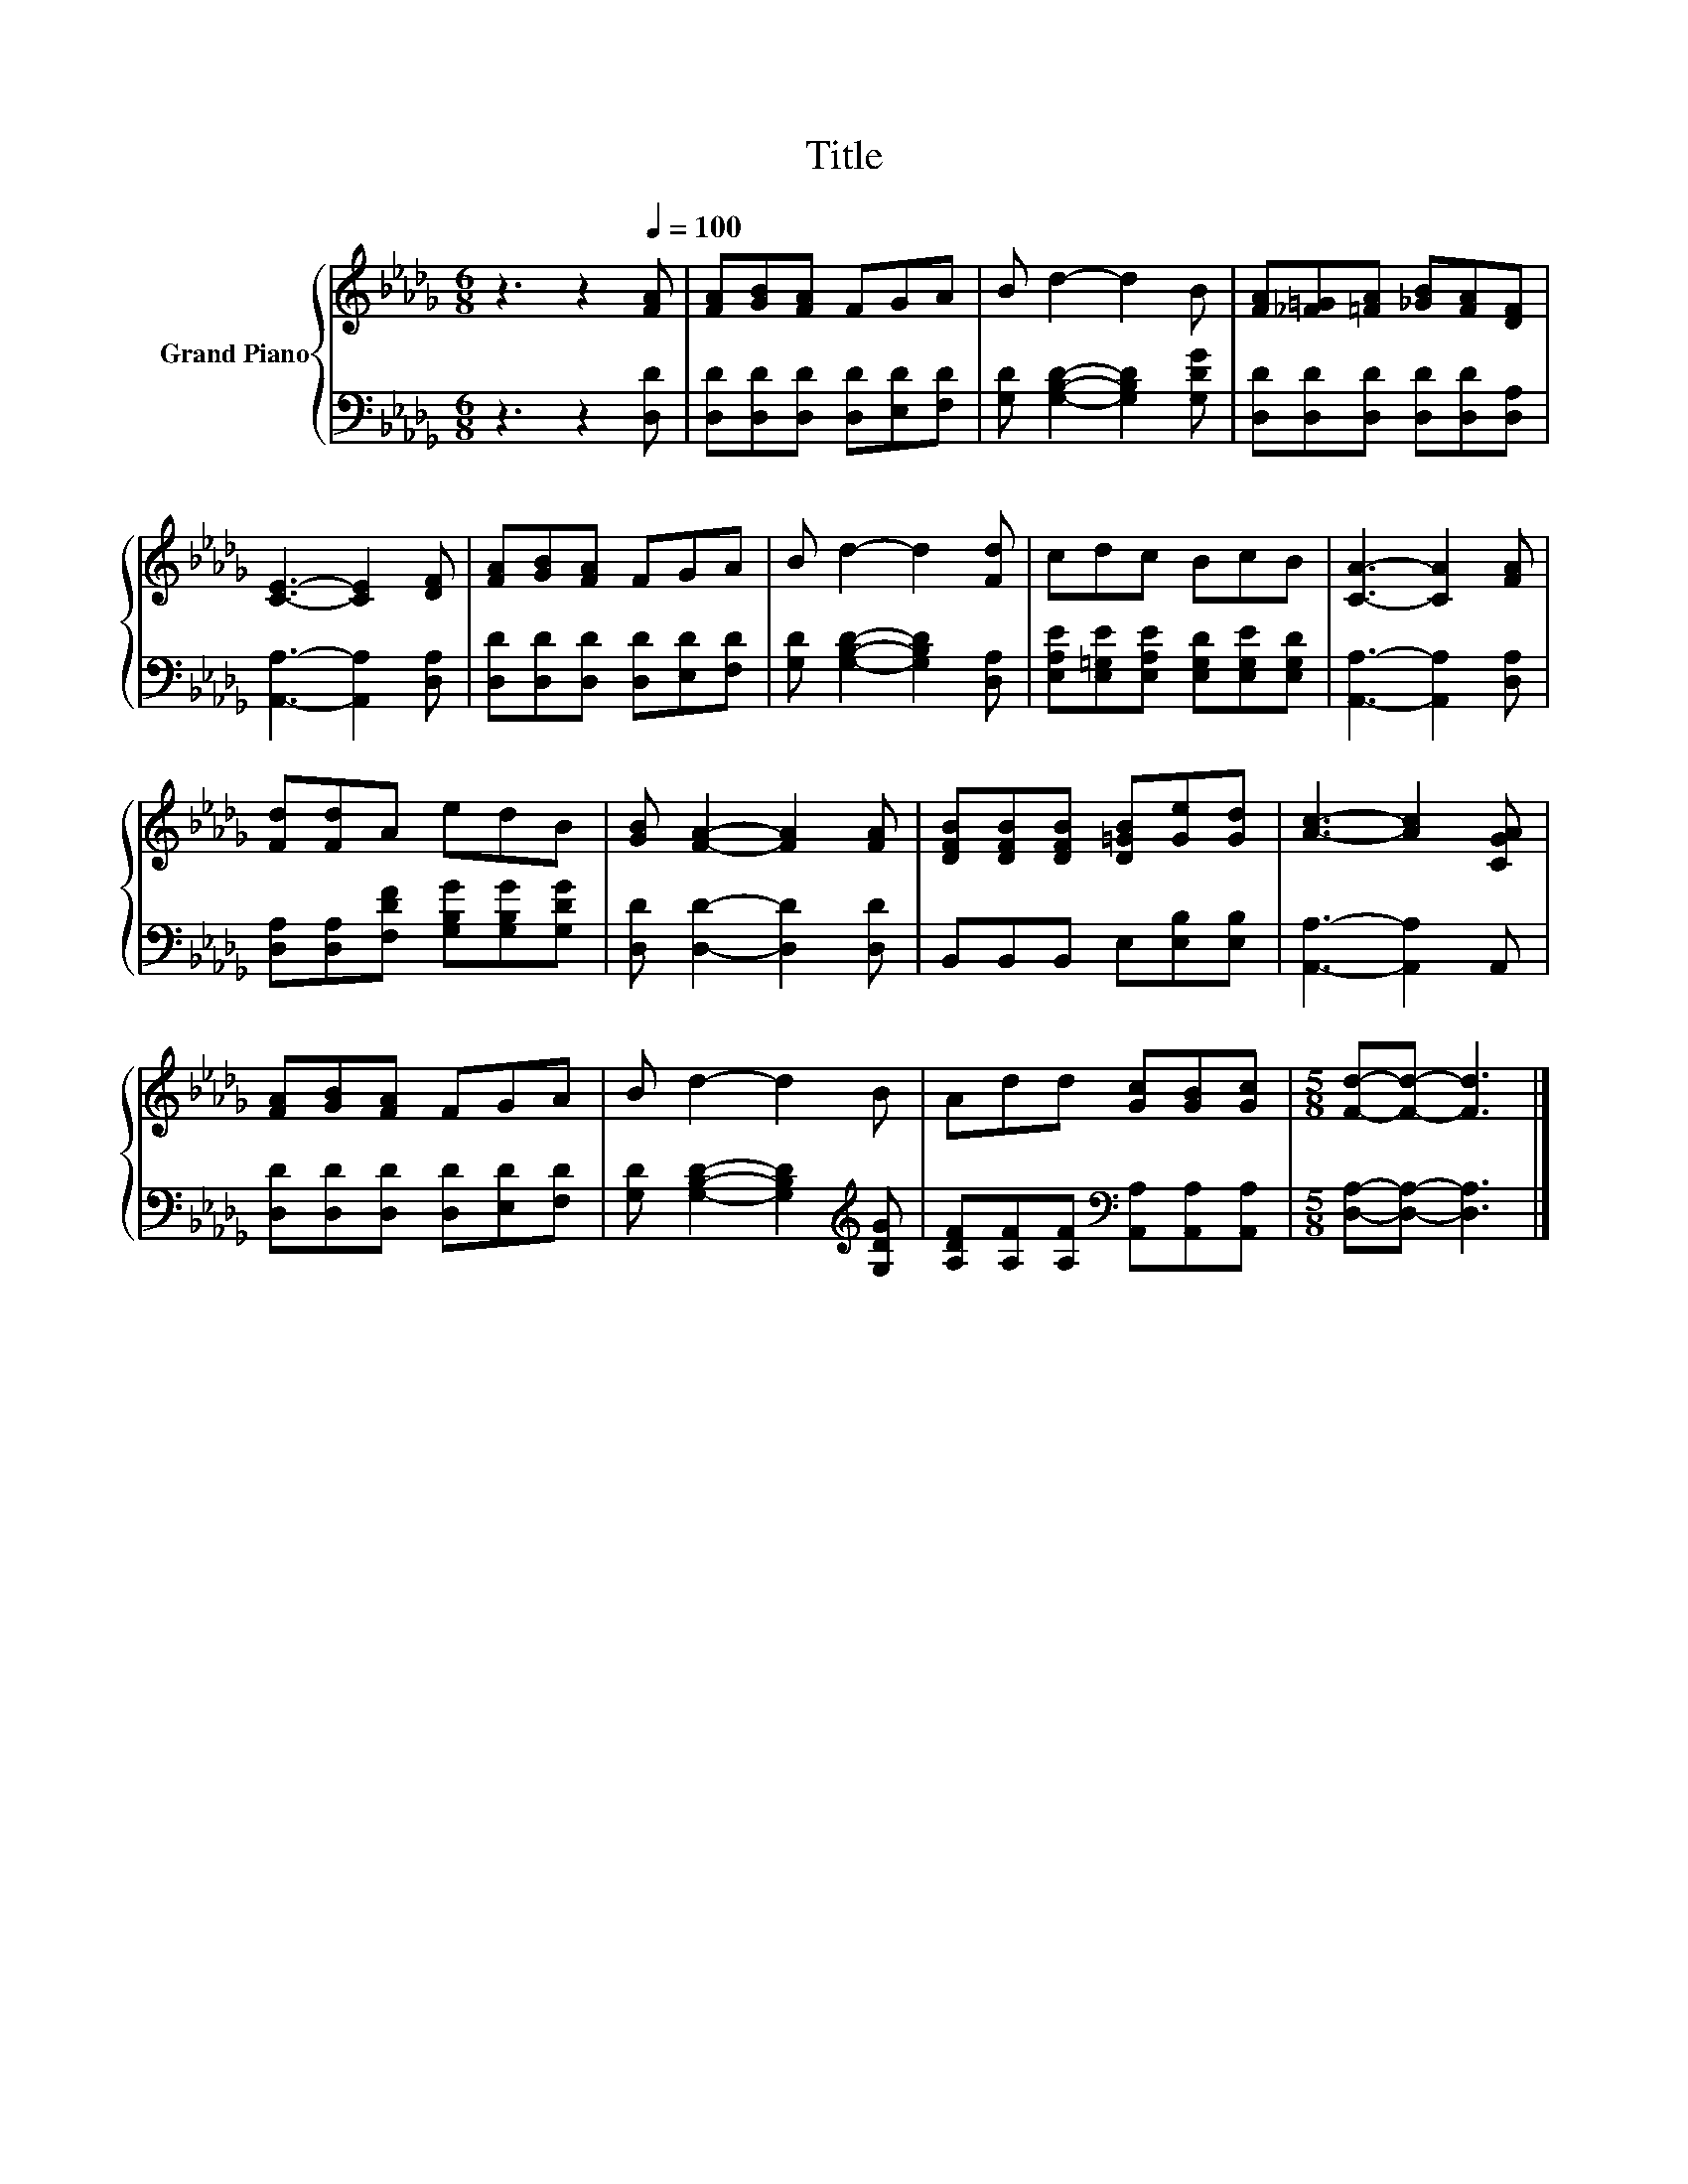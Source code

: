 X:1
T:Title
%%score { 1 | 2 }
L:1/8
M:6/8
K:Db
V:1 treble nm="Grand Piano"
V:2 bass 
V:1
 z3 z2[Q:1/4=100] [FA] | [FA][GB][FA] FGA | B d2- d2 B | [FA][_F=G][=FA] [_GB][FA][DF] | %4
 [CE]3- [CE]2 [DF] | [FA][GB][FA] FGA | B d2- d2 [Fd] | cdc BcB | [CA]3- [CA]2 [FA] | %9
 [Fd][Fd]A edB | [GB] [FA]2- [FA]2 [FA] | [DFB][DFB][DFB] [D=GB][Ge][Gd] | [Ac]3- [Ac]2 [CGA] | %13
 [FA][GB][FA] FGA | B d2- d2 B | Add [Gc][GB][Gc] |[M:5/8] [Fd]-[Fd]- [Fd]3 |] %17
V:2
 z3 z2 [D,D] | [D,D][D,D][D,D] [D,D][E,D][F,D] | [G,D] [G,B,D]2- [G,B,D]2 [G,DG] | %3
 [D,D][D,D][D,D] [D,D][D,D][D,A,] | [A,,A,]3- [A,,A,]2 [D,A,] | [D,D][D,D][D,D] [D,D][E,D][F,D] | %6
 [G,D] [G,B,D]2- [G,B,D]2 [D,A,] | [E,A,E][E,=G,E][E,A,E] [E,G,D][E,G,E][E,G,D] | %8
 [A,,A,]3- [A,,A,]2 [D,A,] | [D,A,][D,A,][F,DF] [G,B,G][G,B,G][G,DG] | [D,D] [D,D]2- [D,D]2 [D,D] | %11
 B,,B,,B,, E,[E,B,][E,B,] | [A,,A,]3- [A,,A,]2 A,, | [D,D][D,D][D,D] [D,D][E,D][F,D] | %14
 [G,D] [G,B,D]2- [G,B,D]2[K:treble] [G,DG] | [A,DF][A,F][A,F][K:bass] [A,,A,][A,,A,][A,,A,] | %16
[M:5/8] [D,A,]-[D,A,]- [D,A,]3 |] %17

